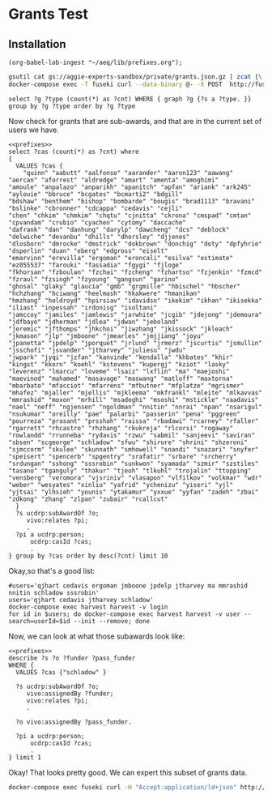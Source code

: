 * Grants Test
:PROPERTIES:
:header-args:http: :host http://localhost:18081 :user admin:quinnisgreat
:header-args:sparqlx: :url http://sparql.org/sparql :format text/csv
:header-args:sparql: :url http://localhost:18081/experts/sparql :format text/csv
:END:


** Installation

#+BEGIN_SRC elisp
(org-babel-lob-ingest "~/aeq/lib/prefixes.org");
#+END_SRC

#+RESULTS:
: 3

#+call: lob-ingest-file(file="~/aeq/lib/prefixes.org")



#+begin_src bash
gsutil cat gs://aggie-experts-sandbox/private/grants.json.gz | zcat |\
docker-compose exec -T fuseki curl --data-binary @- -X POST  http://fuseki:3030/private/data -H "Content-Type: application/ld+json"
   #+end_src


#+begin_src sparql :url http://localhost:18081/private/sparql
  select ?g ?type (count(*) as ?cnt) WHERE { graph ?g {?s a ?type. }} group by ?g ?type order by ?g ?type
#+end_src

#+RESULTS:
| g                               | type                                                               |   cnt |
|---------------------------------+--------------------------------------------------------------------+-------|
| http://experts.ucdavis.edu/     | http://experts.ucdavis.edu/schema#graph                            |     2 |
| http://experts.ucdavis.edu/     | http://experts.ucdavis.edu/schema#private_graph                    |     2 |
| http://experts.ucdavis.edu/fis/ | http://experts.ucdavis.edu/schema#ChartOfAccounts                  |     8 |
| http://experts.ucdavis.edu/fis/ | http://experts.ucdavis.edu/schema#GrantAccountManagerRole          | 18416 |
| http://experts.ucdavis.edu/fis/ | http://experts.ucdavis.edu/schema#GrantCoPrincipalInvestigatorRole |  7036 |
| http://experts.ucdavis.edu/fis/ | http://experts.ucdavis.edu/schema#GrantCoreLeaderRole              |    96 |
| http://experts.ucdavis.edu/fis/ | http://experts.ucdavis.edu/schema#GrantKeyPersonnelRole            |   892 |
| http://experts.ucdavis.edu/fis/ | http://experts.ucdavis.edu/schema#GrantOtherRole                   |  2153 |
| http://experts.ucdavis.edu/fis/ | http://experts.ucdavis.edu/schema#GrantPrincipalInvestigatorRole   | 39571 |
| http://experts.ucdavis.edu/fis/ | http://experts.ucdavis.edu/schema#GrantProgramDirectorRole         |   158 |
| http://experts.ucdavis.edu/fis/ | http://experts.ucdavis.edu/schema#GrantProjectLeaderRole           |   214 |
| http://experts.ucdavis.edu/fis/ | http://experts.ucdavis.edu/schema#GrantType                        |     7 |
| http://experts.ucdavis.edu/fis/ | http://experts.ucdavis.edu/schema#person                           |  6303 |
| http://experts.ucdavis.edu/fis/ | http://vivoweb.org/ontology/core#AdminRole                         | 30305 |
| http://experts.ucdavis.edu/fis/ | http://vivoweb.org/ontology/core#CoPrincipalInvestigatorRole       |  7036 |
| http://experts.ucdavis.edu/fis/ | http://vivoweb.org/ontology/core#DateTimeInterval                  | 40633 |
| http://experts.ucdavis.edu/fis/ | http://vivoweb.org/ontology/core#DateTimeValue                     | 81266 |
| http://experts.ucdavis.edu/fis/ | http://vivoweb.org/ontology/core#Department                        |  1327 |
| http://experts.ucdavis.edu/fis/ | http://vivoweb.org/ontology/core#FundingOrganization               |  4729 |
| http://experts.ucdavis.edu/fis/ | http://vivoweb.org/ontology/core#Grant                             | 43767 |
| http://experts.ucdavis.edu/fis/ | http://vivoweb.org/ontology/core#LeaderRole                        |   372 |
| http://experts.ucdavis.edu/fis/ | http://vivoweb.org/ontology/core#PrincipalInvestigatorRole         | 39571 |
| http://experts.ucdavis.edu/fis/ | http://vivoweb.org/ontology/core#ResearcherRole                    | 21564 |
| http://experts.ucdavis.edu/fis/ | http://xmlns.com/foaf/0.1/Organization                             |  1327 |


Now check for grants that are sub-awards, and that are in the current set of
users we have.

#+begin_src sparql :noweb yes
  <<prefixes>>
  select ?cas (count(*) as ?cnt) where
  {
    VALUES ?cas {
      "quinn" "aabutt" "aalfonso" "aarander" "aaron123" "aawang" "aercan" "aforrest" "aldredge" "amart" "amenta" "amoghimi"
  "amoule" "anpalazo" "anparikh" "apanitch" "apfan" "ariank" "ark245" "aylouie" "bbruce" "bcgates" "bcmarti2" "bdgill"
  "bdshaw" "benthem" "bishop" "bombarde" "bougis" "brad1113" "bravani" "bslinke" "cbronner" "cdcappa" "cedavis" "cejli"
  "chen" "chkim" "chmkim" "chqtu" "cjnitta" "ckrona" "cmspad" "cmtan" "cpvandam" "crubio" "cyachen" "cytomy" "daccache"
  "dafrank" "dan" "danhung" "darylp" "dawcheng" "dcs" "deblock" "delwiche" "devanbu" "dhills" "dhorsley" "djjones"
  "dlosborn" "dmrocke" "dmstrick" "dokbrown" "donchig" "doty" "dpfyhrie" "dsperlin" "duan" "eberg" "edgross" "eiselt"
  "emarvinn" "erevilla" "ergoman" "eroncali" "esilva" "estimate" "ez055537" "farouki" "fassadia" "fgygi" "fjloge"
  "fkhorsan" "fzboulan" "fzchai" "fzcheng" "fzhartso" "fzjenkin" "fzmcd" "fzraul" "fzsingh" "fzyoung" "gangsun" "garino"
  "ghosal" "glaky" "glaucia" "gmb" "grgmille" "hbischel" "hbscher" "hchzhang" "hciwang" "heelmash" "hkakwere" "hmanikan"
  "hmzhang" "holdroyd" "hpirsiav" "idavidso" "ikekim" "ikhan" "ikisekka" "iliast" "inpessah" "irdonisg" "isoltani"
  "jamccoy" "jamiles" "jamlewis" "jarwhite" "jcgib" "jdejong" "jdemoura" "jdfbayo" "jdherman" "jdlea" "jdwan" "jeboland"
  "jeremic" "jfthomps" "jhkchoi" "jiwzhang" "jkissock" "jkleach" "jkmason" "jlp" "jmboone" "jmearles" "jmjjiang" "joyu"
  "jpanetta" "jpdelp" "jporquet" "jrlund" "jrmerz" "jscurtis" "jsmullin" "jsschofi" "jsvander" "jtharvey" "juliesu" "jwdu"
  "jwpark" "jyqi" "jzfan" "kanvinde" "kendalla" "khbates" "khir" "kingst" "kkorn" "koehl" "kstevens" "kupergj" "kziot" "lasky" "leverenz" "lmarcu" "loveme" "lsaiz" "lxflin" "ma" "maejoshi" "maevinod" "mahamed" "masavage" "maswang" "matloff" "maxtorna" "mbarbato" "mfacciot" "mfarrens" "mfbutner" "mfplatze" "mgrismer" "mhafez" "mjaller" "mjellis" "mjkleema" "mkfrankl" "mleite" "mlkavvas" "mmrashid" "moxon" "mrhill" "msadoghi" "msoshi" "mstickle" "naadavis" "nael" "neff" "ngjensen" "ngoldman" "nnitin" "nnrai" "npan" "nsarigul" "nsukumar" "oreilly" "pae" "palarbi" "passerin" "pena" "pggreen" "pourreza" "prasant" "prsshah" "raissa" "rbadawi" "rcarney" "rfaller" "rgarrett" "rhcastro" "rhzhang" "rkukreja" "rlcorsi" "rogaway" "rowlandd" "rrunneba" "rydavis" "rzwu" "sabmil" "sanjeevi" "saviran" "sbsen" "scgeorge" "schladow" "sfwu" "shirure" "shrini" "shzeroni" "sjmccorm" "skulee" "skunnath" "smhowell" "snandi" "snazari" "snyfer" "speisert" "spencerb" "spgentry" "srafatir" "srbare" "srcherry" "srdungan" "sshong" "sssrobin" "sunkwon" "syamada" "szmir" "szstiles" "tasano" "tganguly" "thakur" "tjeoh" "tlkuhl" "trojalin" "ttopping" "vensberg" "veromora" "vjsriniv" "vlasapon" "vlfilkov" "volkmar" "wdr" "weber" "wesyates" "xinliu" "yafrid" "ychenizu" "yiseri" "yjl" "yjtsai" "ylhsieh" "younis" "ytakamur" "yxxue" "yyfan" "zadeh" "zbai" "zdkong" "zhang" "zlpan" "zubair" "rcallcut"
    }
    ?s ucdrp:subAwardOf ?o;
       vivo:relates ?pi;
       .
    ?pi a ucdrp:person;
        ucdrp:casId ?cas;
        .
  } group by ?cas order by desc(?cnt) limit 10
#+end_src

#+RESULTS:
| cas      | cnt |
|----------+-----|
| jtharvey |  16 |
| cedavis  |  13 |
| schladow |   9 |
| jmboone  |   8 |
| mmrashid |   8 |
| ergoman  |   7 |
| ma       |   7 |
| nnitin   |   6 |
| sssrobin |   6 |
| jpdelp   |   5 |


Okay,so that's a good list:

#+begin_src :format raw
#users='qjhart cedavis ergoman jmboone jpdelp jtharvey ma mmrashid nnitin schladow sssrobin'
users='qjhart cedavis jtharvey schladow'
docker-compose exec harvest harvest -v login
for id in $users; do docker-compose exec harvest harvest -v user --search=userId=$id --init --remove; done
#+end_src

Now, we can look at what those subawards look like:

#+begin_src sparql :noweb yes :url http://localhost:18081/experts/sparql :format raw :wrap SRC ttl
  <<prefixes>>
  describe ?s ?o ?funder ?pass_funder
  WHERE {
    VALUES ?cas {"schladow" }

    ?s ucdrp:subAwardOf ?o;
       vivo:assignedBy ?funder;
       vivo:relates ?pi;
       .

    ?o vivo:assignedBy ?pass_funder.

    ?pi a ucdrp:person;
        ucdrp:casId ?cas;
        .
  } limit 1
#+end_src

#+RESULTS:
#+begin_SRC ttl
@prefix private: <http://experts.ucdavis.edu/private/> .
@prefix xsd:   <http://www.w3.org/2001/XMLSchema#> .
@prefix FoR:   <http://experts.ucdavis.edu/concept/FoR/> .
@prefix skos:  <http://www.w3.org/2004/02/skos/core#> .
@prefix rdfs:  <http://www.w3.org/2000/01/rdf-schema#> .
@prefix ucdrp: <http://experts.ucdavis.edu/schema#> .
@prefix purl:  <http://purl.org/ontology/bibo/> .
@prefix aeq:   <http://experts.ucdavis.edu/queries/schema#> .
@prefix iam:   <http://iam.ucdavis.edu/schema#> .
@prefix authorship: <http://experts.ucdavis.edu/authorship/> .
@prefix vivo:  <http://vivoweb.org/ontology/core#> .
@prefix free:  <http://experts.ucdavis.edu/concept/free> .
@prefix harvest_iam: <http://iam.ucdavis.edu/> .
@prefix foaf:  <http://xmlns.com/foaf/0.1/> .
@prefix oap:   <http://oapolicy.universityofcalifornia.edu/vocab#> .
@prefix work:  <http://experts.ucdavis.edu/work/> .
@prefix query: <http://experts.ucdavis.edu/schema/queries/> .
@prefix afn:   <http://jena.apache.org/ARQ/function#> .
@prefix harvest_oap: <http://oapolicy.universityofcalifornia.edu/> .
@prefix vcard: <http://www.w3.org/2006/vcard/ns#> .
@prefix q:     <http://experts.ucdavis.edu/queries/> .
@prefix rdf:   <http://www.w3.org/1999/02/22-rdf-syntax-ns#> .
@prefix person: <http://experts.ucdavis.edu/person/> .
@prefix bibo:  <http://purl.org/ontology/bibo/> .
@prefix grant: <http://experts.ucdavis.edu/grant/> .
@prefix experts: <http://experts.ucdavis.edu/> .
@prefix obo:   <http://purl.obolibrary.org/obo/> .

<http://experts.ucdavis.edu/grant/103199#subAwardOf_91a4d5c9c78d0de89b38ff408f49f39c>
        vivo:assignedBy  <http://experts.ucdavis.edu/funding_org/5105> .

<http://experts.ucdavis.edu/funding_org/5105>
        a             vivo:FundingOrganization ;
        rdfs:label    "NASA SHARED SERVICES CENTER" ;
        vivo:assigns  grant:103199 .

<http://experts.ucdavis.edu/funding_org/9261>
        a             vivo:FundingOrganization ;
        rdfs:label    "UNIVERSITY OF DELAWARE" ;
        vivo:assigns  grant:103199 .

grant:103199  a                vivo:Grant ;
        rdfs:label             "Precursor Survey Mission at Conch Reef - NASA NEEMO Project" ;
        ucdrp:grantType        vivo:Grant ;
        ucdrp:subAwardOf       <http://experts.ucdavis.edu/grant/103199#subAwardOf_91a4d5c9c78d0de89b38ff408f49f39c> ;
        vivo:assignedBy        <http://experts.ucdavis.edu/funding_org/9261> ;
        vivo:dateTimeInterval  <http://experts.ucdavis.edu/grant/103199#duration> ;
        vivo:relates           <http://experts.ucdavis.edu/admin_role/061807-103199> , person:85e478f7f126f709e4dd260b0a238945 , <http://experts.ucdavis.edu/grant/103199#role85e478f7f126f709e4dd260b0a238945-PI> ;
        vivo:sponsorAwardId    "25987" ;
        vivo:totalAwardAmount  2000 .
#+end_SRC

Okay! That looks pretty good.  We can expert this subset of grants data.


#+begin_src bash
      docker-compose exec fuseki curl -H "Accept:application/ld+json" http://fuseki:3030/experts/get | gzip > experts.json.gz
#+end_src

#+RESULTS:
